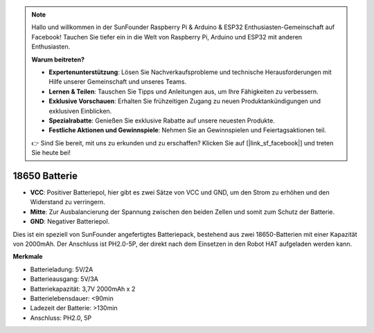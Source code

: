 .. note::

    Hallo und willkommen in der SunFounder Raspberry Pi & Arduino & ESP32 Enthusiasten-Gemeinschaft auf Facebook! Tauchen Sie tiefer ein in die Welt von Raspberry Pi, Arduino und ESP32 mit anderen Enthusiasten.

    **Warum beitreten?**

    - **Expertenunterstützung**: Lösen Sie Nachverkaufsprobleme und technische Herausforderungen mit Hilfe unserer Gemeinschaft und unseres Teams.
    - **Lernen & Teilen**: Tauschen Sie Tipps und Anleitungen aus, um Ihre Fähigkeiten zu verbessern.
    - **Exklusive Vorschauen**: Erhalten Sie frühzeitigen Zugang zu neuen Produktankündigungen und exklusiven Einblicken.
    - **Spezialrabatte**: Genießen Sie exklusive Rabatte auf unsere neuesten Produkte.
    - **Festliche Aktionen und Gewinnspiele**: Nehmen Sie an Gewinnspielen und Feiertagsaktionen teil.

    👉 Sind Sie bereit, mit uns zu erkunden und zu erschaffen? Klicken Sie auf [|link_sf_facebook|] und treten Sie heute bei!

18650 Batterie
=================

.. image:: img/2battery.jpg
    :width: 300
    :align: center

* **VCC**: Positiver Batteriepol, hier gibt es zwei Sätze von VCC und GND, um den Strom zu erhöhen und den Widerstand zu verringern.
* **Mitte**: Zur Ausbalancierung der Spannung zwischen den beiden Zellen und somit zum Schutz der Batterie.
* **GND**: Negativer Batteriepol.

Dies ist ein speziell von SunFounder angefertigtes Batteriepack, bestehend aus zwei 18650-Batterien mit einer Kapazität von 2000mAh. Der Anschluss ist PH2.0-5P, der direkt nach dem Einsetzen in den Robot HAT aufgeladen werden kann.

**Merkmale**

* Batterieladung: 5V/2A
* Batterieausgang: 5V/3A
* Batteriekapazität: 3,7V 2000mAh x 2
* Batterielebensdauer: <90min
* Ladezeit der Batterie: >130min
* Anschluss: PH2.0, 5P

